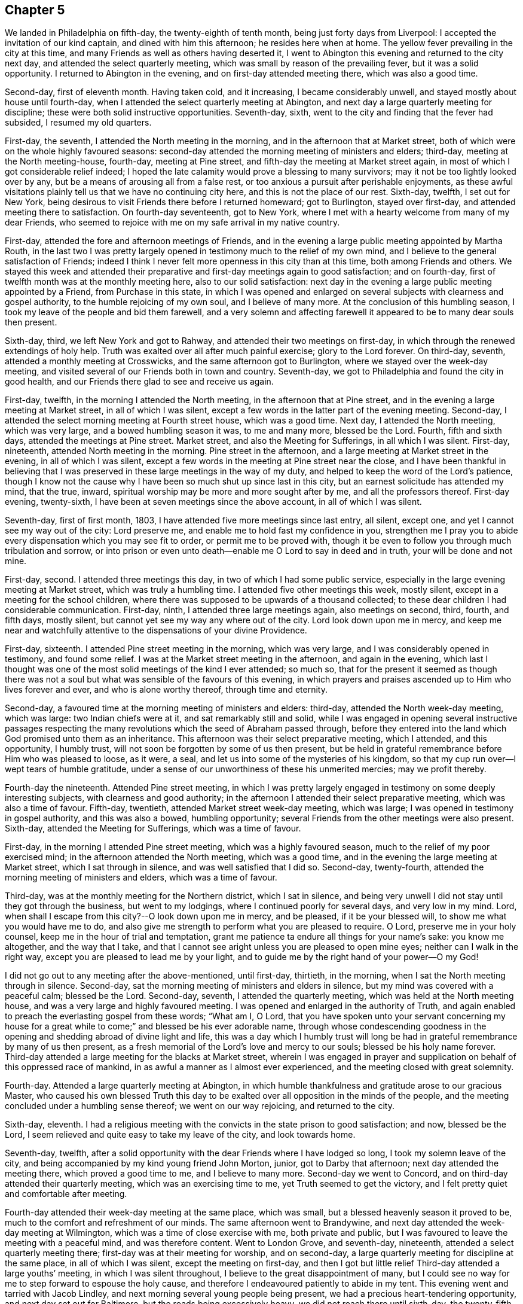 == Chapter 5

We landed in Philadelphia on fifth-day, the twenty-eighth of tenth month,
being just forty days from Liverpool: I accepted the invitation of our kind captain,
and dined with him this afternoon; he resides here when at home.
The yellow fever prevailing in the city at this time,
and many Friends as well as others having deserted it,
I went to Abington this evening and returned to the city next day,
and attended the select quarterly meeting,
which was small by reason of the prevailing fever, but it was a solid opportunity.
I returned to Abington in the evening, and on first-day attended meeting there,
which was also a good time.

Second-day, first of eleventh month.
Having taken cold, and it increasing, I became considerably unwell,
and stayed mostly about house until fourth-day,
when I attended the select quarterly meeting at Abington,
and next day a large quarterly meeting for discipline;
these were both solid instructive opportunities.
Seventh-day, sixth, went to the city and finding that the fever had subsided,
I resumed my old quarters.

First-day, the seventh, I attended the North meeting in the morning,
and in the afternoon that at Market street,
both of which were on the whole highly favoured seasons:
second-day attended the morning meeting of ministers and elders; third-day,
meeting at the North meeting-house, fourth-day, meeting at Pine street,
and fifth-day the meeting at Market street again,
in most of which I got considerable relief indeed;
I hoped the late calamity would prove a blessing to many survivors;
may it not be too lightly looked over by any,
but be a means of arousing all from a false rest,
or too anxious a pursuit after perishable enjoyments,
as these awful visitations plainly tell us that we have no continuing city here,
and this is not the place of our rest.
Sixth-day, twelfth, I set out for New York,
being desirous to visit Friends there before I returned homeward; got to Burlington,
stayed over first-day, and attended meeting there to satisfaction.
On fourth-day seventeenth, got to New York,
where I met with a hearty welcome from many of my dear Friends,
who seemed to rejoice with me on my safe arrival in my native country.

First-day, attended the fore and afternoon meetings of Friends,
and in the evening a large public meeting appointed by Martha Routh,
in the last two I was pretty largely opened in
testimony much to the relief of my own mind,
and I believe to the general satisfaction of Friends;
indeed I think I never felt more openness in this city than at this time,
both among Friends and others.
We stayed this week and attended their preparative and
first-day meetings again to good satisfaction;
and on fourth-day, first of twelfth month was at the monthly meeting here,
also to our solid satisfaction:
next day in the evening a large public meeting appointed by a Friend,
from Purchase in this state,
in which I was opened and enlarged on several
subjects with clearness and gospel authority,
to the humble rejoicing of my own soul, and I believe of many more.
At the conclusion of this humbling season,
I took my leave of the people and bid them farewell,
and a very solemn and affecting farewell it
appeared to be to many dear souls then present.

Sixth-day, third, we left New York and got to Rahway,
and attended their two meetings on first-day,
in which through the renewed extendings of holy help.
Truth was exalted over all after much painful exercise; glory to the Lord forever.
On third-day, seventh, attended a monthly meeting at Crosswicks,
and the same afternoon got to Burlington, where we stayed over the week-day meeting,
and visited several of our Friends both in town and country.
Seventh-day, we got to Philadelphia and found the city in good health,
and our Friends there glad to see and receive us again.

First-day, twelfth, in the morning I attended the North meeting,
in the afternoon that at Pine street,
and in the evening a large meeting at Market street, in all of which I was silent,
except a few words in the latter part of the evening meeting.
Second-day, I attended the select morning meeting at Fourth street house,
which was a good time.
Next day, I attended the North meeting, which was very large,
and a bowed humbling season it was, to me and many more, blessed be the Lord.
Fourth, fifth and sixth days, attended the meetings at Pine street.
Market street, and also the Meeting for Sufferings, in all which I was silent.
First-day, nineteenth, attended North meeting in the morning.
Pine street in the afternoon, and a large meeting at Market street in the evening,
in all of which I was silent,
except a few words in the meeting at Pine street near the close,
and I have been thankful in believing that I was
preserved in these large meetings in the way of my duty,
and helped to keep the word of the Lord`'s patience,
though I know not the cause why I have been so much shut up since last in this city,
but an earnest solicitude has attended my mind, that the true, inward,
spiritual worship may be more and more sought after by me,
and all the professors thereof.
First-day evening, twenty-sixth, I have been at seven meetings since the above account,
in all of which I was silent.

Seventh-day, first of first month, 1803,
I have attended five more meetings since last entry, all silent, except one,
and yet I cannot see my way out of the city: Lord preserve me,
and enable me to hold fast my confidence in you,
strengthen me I pray you to abide every dispensation which you may see fit to order,
or permit me to be proved with,
though it be even to follow you through much tribulation and sorrow,
or into prison or even unto death--enable me O Lord to say in deed and in truth,
your will be done and not mine.

First-day, second.
I attended three meetings this day, in two of which I had some public service,
especially in the large evening meeting at Market street,
which was truly a humbling time.
I attended five other meetings this week, mostly silent,
except in a meeting for the school children,
where there was supposed to be upwards of a thousand collected;
to these dear children I had considerable communication.
First-day, ninth, I attended three large meetings again, also meetings on second, third,
fourth, and fifth days, mostly silent,
but cannot yet see my way any where out of the city.
Lord look down upon me in mercy,
and keep me near and watchfully attentive to the dispensations of your divine Providence.

First-day, sixteenth.
I attended Pine street meeting in the morning, which was very large,
and I was considerably opened in testimony, and found some relief.
I was at the Market street meeting in the afternoon, and again in the evening,
which last I thought was one of the most solid meetings of the kind I ever attended;
so much so,
that for the present it seemed as though there was not a soul
but what was sensible of the favours of this evening,
in which prayers and praises ascended up to Him who lives forever and ever,
and who is alone worthy thereof, through time and eternity.

Second-day, a favoured time at the morning meeting of ministers and elders: third-day,
attended the North week-day meeting, which was large: two Indian chiefs were at it,
and sat remarkably still and solid,
while I was engaged in opening several instructive passages respecting the
many revolutions which the seed of Abraham passed through,
before they entered into the land which God promised unto them as an inheritance.
This afternoon was their select preparative meeting, which I attended,
and this opportunity, I humbly trust,
will not soon be forgotten by some of us then present,
but be held in grateful remembrance before Him who was pleased to loose, as it were,
a seal, and let us into some of the mysteries of his kingdom,
so that my cup run over--I wept tears of humble gratitude,
under a sense of our unworthiness of these his unmerited mercies; may we profit thereby.

Fourth-day the nineteenth.
Attended Pine street meeting,
in which I was pretty largely engaged in testimony on some deeply interesting subjects,
with clearness and good authority;
in the afternoon I attended their select preparative meeting,
which was also a time of favour.
Fifth-day, twentieth, attended Market street week-day meeting, which was large;
I was opened in testimony in gospel authority, and this was also a bowed,
humbling opportunity; several Friends from the other meetings were also present.
Sixth-day, attended the Meeting for Sufferings, which was a time of favour.

First-day, in the morning I attended Pine street meeting,
which was a highly favoured season, much to the relief of my poor exercised mind;
in the afternoon attended the North meeting, which was a good time,
and in the evening the large meeting at Market street, which I sat through in silence,
and was well satisfied that I did so.
Second-day, twenty-fourth, attended the morning meeting of ministers and elders,
which was a time of favour.

Third-day, was at the monthly meeting for the Northern district, which I sat in silence,
and being very unwell I did not stay until they got through the business,
but went to my lodgings, where I continued poorly for several days,
and very low in my mind.
Lord, when shall I escape from this city?--O look down upon me in mercy, and be pleased,
if it be your blessed will, to show me what you would have me to do,
and also give me strength to perform what you are pleased to require.
O Lord, preserve me in your holy counsel, keep me in the hour of trial and temptation,
grant me patience ta endure all things for your name`'s sake: you know me altogether,
and the way that I take,
and that I cannot see aright unless you are pleased to open mine eyes;
neither can I walk in the right way, except you are pleased to lead me by your light,
and to guide me by the right hand of your power--O my God!

I did not go out to any meeting after the above-mentioned, until first-day, thirtieth,
in the morning, when I sat the North meeting through in silence.
Second-day, sat the morning meeting of ministers and elders in silence,
but my mind was covered with a peaceful calm; blessed be the Lord.
Second-day, seventh, I attended the quarterly meeting,
which was held at the North meeting house,
and was a very large and highly favoured meeting.
I was opened and enlarged in the authority of Truth,
and again enabled to preach the everlasting gospel from these words; "`What am I, O Lord,
that you have spoken unto your servant concerning my house for
a great while to come;`" and blessed be his ever adorable name,
through whose condescending goodness in the opening and
shedding abroad of divine light and life,
this was a day which I humbly trust will long be had in
grateful remembrance by many of us then present,
as a fresh memorial of the Lord`'s love and mercy to our souls;
blessed be his holy name forever.
Third-day attended a large meeting for the blacks at Market street,
wherein I was engaged in prayer and supplication
on behalf of this oppressed race of mankind,
in as awful a manner as I almost ever experienced,
and the meeting closed with great solemnity.

Fourth-day.
Attended a large quarterly meeting at Abington,
in which humble thankfulness and gratitude arose to our gracious Master,
who caused his own blessed Truth this day to be exalted
over all opposition in the minds of the people,
and the meeting concluded under a humbling sense thereof; we went on our way rejoicing,
and returned to the city.

Sixth-day, eleventh.
I had a religious meeting with the convicts in the state prison to good satisfaction;
and now, blessed be the Lord,
I seem relieved and quite easy to take my leave of the city, and look towards home.

Seventh-day, twelfth,
after a solid opportunity with the dear Friends where I have lodged so long,
I took my solemn leave of the city,
and being accompanied by my kind young friend John Morton, junior,
got to Darby that afternoon; next day attended the meeting there,
which proved a good time to me, and I believe to many more.
Second-day we went to Concord, and on third-day attended their quarterly meeting,
which was an exercising time to me, yet Truth seemed to get the victory,
and I felt pretty quiet and comfortable after meeting.

Fourth-day attended their week-day meeting at the same place, which was small,
but a blessed heavenly season it proved to be,
much to the comfort and refreshment of our minds.
The same afternoon went to Brandywine,
and next day attended the week-day meeting at Wilmington,
which was a time of close exercise with me, both private and public,
but I was favoured to leave the meeting with a peaceful mind, and was therefore content.
Went to London Grove, and seventh-day, nineteenth,
attended a select quarterly meeting there; first-day was at their meeting for worship,
and on second-day, a large quarterly meeting for discipline at the same place,
in all of which I was silent, except the meeting on first-day,
and then I got but little relief Third-day attended a large youths`' meeting,
in which I was silent throughout, I believe to the great disappointment of many,
but I could see no way for me to step forward to espouse the holy cause,
and therefore I endeavoured patiently to abide in my tent.
This evening went and tarried with Jacob Lindley,
and next morning several young people being present,
we had a precious heart-tendering opportunity, and next day set out for Baltimore,
but the roads being excessively heavy, we did not reach there until sixth-day,
the twenty-fifth, when we were favoured to arrive without any material accident.

First-day, twenty-seventh, were at the two meetings of Friends here, which were large,
being attended by a number not professing with us,
but I could see no way for me publicly to espouse the
holy cause in either of these meetings,
and therefore I sat them through in silence.
On fifth-day, third of third month, attended their week-day and preparative meeting,
which was also large,
and I was raised up in gospel authority to declare the everlasting Truth,
and the meeting concluded in solemn prayer,
after which I felt my poor exercised mind relieved from a great weight of oppression,
which has been my almost constant companion for some time,
and very much shut up both in and out of meetings.

First-day, sixth.
Attended both the meetings here again, which were large,
and I had pretty extensive public labour and exercise in both of them:
I think it may be said, they were humbling, baptising seasons,
and the day closed peacefully; blessed be the Lord, to whom be all the praise,
for he alone is worthy, both now and evermore.
Third-day, eighth, went out to Ellicott`'s mills, and attended a meeting there next day,
with a number of Friends and others, which was also a blessed time;
after this we returned peacefully to Baltimore.
Fifth-day attended their monthly meeting, in which I had considerable public service,
and it was on the whole a pretty solid time.

First-day, thirteenth.
Attended both the meetings again; in the first I was pretty largely opened in testimony,
but quite shut up in the afternoon, and not yet seeing my way clear to leave the city,
we stayed their week-; day meeting again, when blessed be the Lord,
I was enabled to clear my deeply exercised and oppressed mind,
and felt quite at liberty to leave the city the same day, which we did,
and got to Indian Spring that evening, about twenty-three miles,
and attended a monthly meeting there next day, which was a solid time.
First-day, twentieth, were at a meeting of Friends at Alexandria,
which was very dull and exercising for a considerable time,
but at length Truth and life gradually arose, until it became so exalted,
that many minds were bowed and humbled,
and enabled to return thanksgiving and praise to Him, who lives forever and ever.

Second-day, twenty-first.
We left Alexandria, and had no meeting in our way until we got to Burleigh,
on the south side of the James`' River,
where we attended a meeting with Friends on first-day, the twenty-seventh,
and the same afternoon got to Black Water, and next day to Suffolk.
Third-day, twenty-ninth,
a Friend from our country having appointed a meeting at Summerton, we attended it,
and it was a solid, good time.
On fourth-day, thirtieth, I reached my habitation,
and found my dear wife and family all well, and glad to see and receive me again;
and I rejoiced to see them,
and to find that they had been preserved and abundantly cared for by a kind Providence,
during my absence.

I was from home on this journey three years, one month, and ten days,
in which time I travelled by land and water, about fifteen thousand miles.
Thus, O Lord my God, in whom I have endeavoured to repose my trust,
you have carried me through many heights and depths, perils and dangers; yes,
perils by sea, perils by land, and perils by false brethren;
and through all these did preserve me.

When your billows went over my head, and my heart was ready to melt within me,
even then did you make bare your arm for my deliverance,
and sustained me by your matchless goodness,
and made me to see your wonders in the great deep; then you were there,
and guided me by the right hand of your power,
that I should not be swallowed up by the proud waves, when they roared about my head,
and threatened destruction.
Thus your countless mercies, O Lord, have been round about me in all the way,
and you have brought me safely back again to my dear connections at home;
for all these your mercies, O Lord, I desire to bless and praise your name,
which is great and adorable forever.
And now, O Lord, I am not worthy of all these your mercies;
yet since you have been pleased of your unmerited bounty to grant them hitherto,
and have given me to speak well of your name in the congregations of your people,
even to some of the nations afar off, be pleased to remember and not forsake me,
in my future steppings along through the remaining part of my pilgrimage here.

Preserve me, O my God, and deliver me from all my enemies, both within and without,
for you know them all, and see their snares, even before they are laid;
give me to see and strength to shun them all, both on the right hand and on the left,
even unto the end,
that so I may be enabled to bring honour and praise unto your
great name through all the remaining part of my days here,
and unite with those who, in unceasing anthems,
sing your everlasting praise beyond the grave.
Amen.

My kind young friend, John Morton, junior, who came home with me,
only stayed one day before he returned homewards,
being desirous if possible to reach home before their yearly meeting.
I was reluctant to part with him so soon, for I loved him dearly,
and I hope his kindness and attention to me will meet its reward.
First-day, third of fourth month,
I attended our own meeting for the first time since my return;
and had some communication in a public way;
as also once or twice within a few weeks afterwards,
but my way in this respect soon became quite closed up,
so that I almost became a wonder to my friends and to the people.
How hard it is for wise people to become fools;
indeed it seems as though they would rather remain
fools than become wise through this medium.

In the latter part of the fifth month,
my dear wife and I attended our quarterly meeting in Pasquotank,
which was a suffering time to me, accompanied with some very awful sensations;
but the vision was sealed, and not then to be opened to the people,
and I was thankful for preservation in what I believed to be my lot,
though deeply trying; however, on the last day of the meeting, being first-day,
and a mixed multitude gathered, my mouth was opened among them,
and many were broken and melted down as before the Lord;
may it be remembered to our lasting profit as the Lord`'s doing,
which is ever marvellous in the eyes of his children.
I felt considerable relief after this meeting, and returned homewards,
calling to see a few of my old acquaintances and near friends,
at one of whose houses we were favoured with a heart-tendering opportunity,
to our mutual comfort and refreshment.

We got home pretty directly after the quarterly meeting, where I have been ever since,
pretty much engaged in instructing some poor children, in our neighbourhood,
and attended our meetings constantly as they came in course,
and almost as constantly silent therein,
not having opened my mouth in more than three or four meetings for worship,
perhaps in near six months,
and frequently witnessing as great desertion as I almost ever experienced,
insomuch that that scripture was often remembered by me,
"`for I think that God has set forth us the apostles last, as it were appointed to death;
for we are made a spectacle to the world,
and to angels and to men,`" About these days my
situation was that of secret mourning and lamentation,
not for the dead, but for them that were gone into captivity,
and for the slain of the daughter of my people.--O, Lord,
by whom shall Jacob`'s seed arise, seeing it is so small and oppressed.

In the latter part of the tenth month, I attended our yearly meeting,
held this year at New Garden, about two hundred miles westward from my dwelling.
I returned my certificate to the meeting of ministers and elders,
which they had given me in 1799, to travel in Europe;
and also produced several from Friends in Europe,
expressive of their satisfaction with my travels in those countries,
which were read in the meeting.
At the same time I gave some little account of my visit,
particularly that to the newly gathered meetings on the continent,
which was very affecting to the minds of many.
On the whole it was a memorable season, and I think it might be said,
that the yearly meeting throughout was a time of favour,
which we have abundant cause to remember,
with heart-felt thankfulness and gratitude to the Father of mercies.
Several ministers from abroad were at this meeting,
with prospects of visiting the several branches thereof,
which seemed renewedly to evince that our vineyard is not yet wholly forsaken,
notwithstanding the very little fruit which it has produced in
proportion to the care and abundant labours of the great Husbandman,
which demands our humiliation and endeavours for amendment,
lest many of us be miserably destroyed, and the vineyard let to others.

Not having any further prospect at this time than to attend the yearly meeting,
I returned pretty directly home, and found the city as it were,
still encompassed and threatened with desolation,
and my prospect of returning to the mire and dungeon was so discouraging,
that I was ready to make my request to the king,
that "`I might not return to the house of Jonathan,
lest I should die there;`" and as yet I have no
assurance that I shall not be as deeply plunged as ever;
yet if it be consistent with infinite wisdom, either for my own refinement,
or if it may eventually redound to the good of others, I submit, though tremblingly.
Lord, look down in mercy and preserve me.

Eighteenth, nineteenth and twentieth of eleventh month, were held our select,
monthly and general meetings, in all of which I was opened in gospel authority,
once more to declare the everlasting Truth to our own people at home.
These were humbling seasons;
may the Lord of the vineyard sanctify them to our improvement.
After these meetings I felt considerably relieved from a great weight and burden,
with which my spirit had for a long time been clothed.
Twenty-second, I attended the burial of a youth belonging to our meeting,
who deceased after a very few hours illness; it was a memorable season,
and I hope will prove as a nail fastened in a sure place to some then present.
This week I also attended our quarterly meeting at Pineywoods;
the select meeting was on sixth-day, meeting for business on seventh-day,
and a large meeting for worship on first-day, all of which were seasons of high favour,
especially the last two,
in which many blessed God for the renewed offers of his salvation.
Amen.

1804+++.+++ Having been apprehensive from the manner in which
my mind has been exercised for several years past,
and more especially since my return from Europe,
that my future religious labours would be chiefly in
the northern and eastern parts of this continent,
insomuch that I was induced to believe it my duty to resign myself up
to the prospect of removing with my wife to New England;
I accordingly communicated my prospects to our preparative and
monthly meetings in the second month of this year,
and a committee of men and women Friends was appointed in the monthly meeting,
to take the matter under their consideration, and to visit us on the occasion;
my mind felt sweetly calmed in this resignation to apprehended religious duty.

I attended our quarterly meeting in the latter end of this month, held at Little River,
in Perquimons, and also several other meetings in that county,
which were mostly exercising and laborious,
but on the whole tended considerably to the relief of my own mind.
I also attended a public meeting at Gate`'s Court-house, appointed by a Friend from Ohio.

Third month tenth,
the committee appointed by our last monthly meeting to enquire into our circumstances,
and to visit us on the subject of our removal to New England, met at our house,
and divine Good attending the opportunity in a remarkable manner,
they unanimously concluded that the movement was right,
and encouraged us to attend to our prospects; it was a watering time,
which tended much to our strength and encouragement.
Seventh-day, seventeenth,
at our monthly meeting the committee reported
their care and sense respecting our removal,
and having prepared certificates for us, they laid them before the meeting.

This was also an affecting time,
sundry Friends from other monthly meetings being with us;
after a time of solid deliberation and sympathy,
Friends generally seemed induced to believe it their duty to resign us,
and accordingly signed our certificates with much unanimity and great solemnity.
After which my poor exercised mind felt humbly thankful,
in being enabled once more thus far to make a full surrender of myself and my all,
for the glorious cause I had embarked in,
and which at times has been more precious to me than my natural life,
or anything I possessed in this world.

First-day, twenty-fifth,
at our meeting I was favoured with rather uncommon peace and tranquillity of mind,
and towards the latter part of it, I had considerable communication,
I thought with a good degree of clearness;
but very soon after meeting a fear possessed my mind, that it had been too much my own,
or at least that notwithstanding the vision seemed to be clear,
I had taken my own time in opening it to others,
and for a considerable time after I felt miserable.
Lord, if it be your hand that is thus chastening me, go on, spare not,
nor let your eye pity until you have made a full end,
and brought me into unreserved conformity to
your own blessed mind and will concerning me,
as you are pleased clearly to manifest it to me on all occasions; that so, O Lord,
I may be preserved watchful and attentive,
not only to the opening of your holy visions of light, but also to the times and seasons,
as you are pleased to make them known in your own blessed power.
So, O Lord, take unto you your own power,
and rule and reign both inwardly and outwardly over all, who are God over all,
blessed forevermore.
Amen.

Having now obtained certificates of removal,
I began to dispose of my little outward affairs,
in which I succeeded beyond my expectation, in much calmness and resignation.

In the fifth month, I attended the yearly meeting in Virginia,
and returned to my outward affairs with peace and tranquillity of mind,
and by the first of the sixth month, I so far accomplished the settlement of them,
that on the fourth, being the day appointed for our departure,
a considerable number of Friends and neighbours coming in to see us on the occasion,
we had a solid religious opportunity together, and then took our solemn leave of them,
and set out on this arduous journey.

We reached Suffolk in two days, though the weather was very hot,
and spent nearly three weeks about Western Branch, visiting our friends and relations,
and attending several meetings in the time;
and having agreed for a passage in a vessel bound for New York, we embarked,
the twenty-fourth of sixth month, and landed in New York on the first of the seventh.
The passage being tedious, and my dear female companions very sea-sick most of the time,
we stayed in New York until the ninth,
when we again took passage in a packet for New Haven,
where we arrived the next day about noon, and the day following went by land to Hartford,
the intended place of our residence,
where we arrived the same day about one o`'clock in the morning,
and met a cordial reception at the house of our kind friends, Thomas and Charity Rotch,
with whom we sojourned about six weeks.
In the course of this time I purchased a farm, agreeably situated,
about a quarter of a mile from the little meeting of Friends here,
but did not get full possession until the spring following,
but we took a couple of rooms in a Friend`'s house where we sojourned about seven months.

I spent most of the winter in keeping Friends`' little school here,
and about the twenty-sixth of the third month, 1805,
we got to our new habitation on the farm; and though it was very much out of repair,
we felt very glad and thankful in being favoured
once more to settle down in a cottage of our own,
having for a considerable time sojourned from place to place as poor pilgrims,
having no certain dwelling place.

After our settlement I went very little abroad, except to the monthly meeting of Oblong,
and the quarterly meeting of Nine Partners, of which we were now members.
This summer I also attended the yearly meetings of New York and Rhode Island,
and a few meetings at New Bedford, Providence, etc.,
and returned to my little family with solid peace of mind,
with whom I think I never enjoyed more sweet
comfort and satisfaction than about these days.
May the Lord preserve us in his love and fear,
and keep us thankful for the many favours which he has been
pleased to bestow upon us in these days of our pilgrimage.

I now felt at liberty to stay at home for some time, and attend to my domestic affairs,
in order to make my family as comfortable as our circumstances would admit of,
though constantly attending our own meetings both for worship and discipline,
for we had now a monthly meeting settled at Hartford.

1806+++.+++ About these days, temptations and trials seemed to assail me with redoubled force,
so that I was almost ready to conclude my best help had departed from me,
and I had scarcely strength to look up or cry for help,
either in meetings or out of them,
but verily was often afraid that I should finally loose my hold,
and fall into grievous and horrible temptations,
and so become yet a reproach to that blessed cause which I had once so much loved,
and thus the last error be worse than the first.
But blessed be the infinitely wise and merciful God,
who was pleased to regard even my weak efforts of desire towards Him,
and accept it as prayer; blessed be his holy name.
He is still a God hearing prayer,
and in tender mercy is pleased to accept the sincerity of desire,
when we have no words in which to call upon him; and when we can bear no more,
and are brought to see that all our own help has failed us,
he is then pleased to draw near, and repel the enemy, and deliver us out of his hand.
O, what shall I render unto you, says my soul,
who has been pleased thus to draw near and deliver me, yes,
poor helpless me!-- magnified be your blessed and ever adorable name, now, henceforth,
and forevermore!

I was mostly about home, except the attendance of our quarterly and yearly meetings,
until the fourth month, 1807, when I attended the yearly meeting of Philadelphia,
and several other meetings in the city and neighbourhood, to solid satisfaction;
and on my return took the yearly meeting of New York in the fifth month, and so home,
where I only stayed one week before I again set out,
and attended the yearly meeting of Rhode Island, and a few other meetings,
and soon returned home, where I stayed mostly until the latter end of the ninth month.
I then again left home,
in order to attend the yearly meeting of Baltimore in the tenth month,
which was to good satisfaction; indeed, I thought it one of the most solid,
instructive and encouraging opportunities of the kind I had ever experienced.

I have now attended all the yearly meetings for discipline in the world,
and some of them several times over, and I may remark,
that notwithstanding weaknesses and imperfections are still observable among this people,
yet I have had abundant cause to marvel at the preservation which is
still vouchsafed to them by the great Shepherd and Bishop of souls,
in keeping them so near together, in that harmony and oneness,
which ever characterizes his true followers.
May neither heights nor depths, principalities nor powers,
things present nor yet to come, nor life nor death, nor any other creature,
ever be able to separate them from this love of God,
which has been so marvellously manifested to them, through Christ Jesus our Lord.
I attended a number of meetings after this memorable yearly meeting,
to good satisfaction, and returned home with solid peace of mind.

Having had drawings in my mind for a considerable time to
visit Friends in some parts of Rhode Island and Massachusetts,
I obtained a minute from our monthly meeting for that purpose,
and set out in the latter end of the first month, 1808.
I was out in this tittle journey nearly three months,
and in that time attended about sixty meetings, sundry of which were public meetings,
appointed for those not in profession with us, which were largely attended by them,
and generally to solid satisfaction, insomuch that the priests at several places,
as well as the people, would desire another meeting;
but I dare not do anything of the kind in my own will;
and as I endeavoured to keep near my good guide,
and to be led about and instructed only by Him,
I humbly trust preservation was vouchsafed,
so that the holy cause of religion was not wounded,
nor the minds of any class of its professors hurt;
and I returned to my outward habitation with solid peace of mind; blessed be the Lord.

I went very little from home this summer,
except in attending our quarterly meeting at Nine Partners.
In the second month, 1809, I was at the quarterly meetings of Providence and Smithfield,
in Rhode Island,
and also several other meetings in the course of the journey in that state,
generally to good satisfaction; and in the fourth month,
having obtained a minute from our monthly meeting for the purpose,
I attended the yearly meeting of Friends in Philadelphia,
and spent some time in that city, much to my satisfaction.
I also visited some parts of its vicinity, as well as their West-town Boarding School,
which appeared to be in excellent order,
and attended the meeting on first-day morning with the children,
about two hundred in number, which was a blessed heart-comforting season;
indeed it was like a plentiful shower on tender plants; blessed be the Lord.

I also took several meetings in New Jersey, on my way to New York,
where I attended our own yearly meeting in the fifth month,
and then returned pretty directly home.
Lord, preserve me here in my lonely, pelican-like state,
for your rich favours I am not worthy to abide under; but if for the sake of others,
you are pleased at times to vouchsafe them, I magnify and adore your name.

I went very little abroad this summer, except in the latter end of the eighth month,
to our quarterly meeting at Nine Partners,
and spent about two weeks in visiting the meetings of
Friends in that and Stanford neighbourhoods,
to the satisfaction of my own mind, and I believe of Friends generally,
and I returned home with solid peace.
And now I may mention a trying dispensation,
which I have had to pass through for more than eighteen months;
indeed it has been nearly two years,
since my mind became impressed with a language which was intelligible to my mental ear,
saying, "`You have encompassed this mountain long enough;`" and I said in my heart,
"`What must I break up again, and become a sojourner?`"

For a time I saw not where I should go, and I said, "`Lord! where shall I go,
and where shall I sojourn?`"
and I seemed to be left under this conflicting dispensation,
without any sight or pointing to any particular place or service;
but after a time of sore conflict,
and seeking to know the blessed mind and will of the Lord concerning this thing,
at length a little meeting of Friends called Newton, in New Jersey,
a branch of the monthly meeting of Haddonfield, opened as the place,
within the verge of which I was to go and reside with my family.
This prospect became so impressive,
that I mentioned it in our meeting at Hartford more than a year since,
in order for their sympathy and communication, as way might open.
I had here a fine farm now in good order, and likely to be very productive,
so that we were comfortably settled as to the outward.
Ah!
Simon son of Jonas, how did you feel, when, under the blessing of heaven,
you had just made a fine draught in the line of your outward business,
and your divine Master queried, "`Simon, son of Jonas, do you love me more than these?`"
Yes, when your creaturely attachments were so closely tried,
and brought to the test by His querying even to the third time,
respecting your preference for Him, until you were grieved,
because you had previously professed to love Him; and yet even at the third query,
being sensible of your own weakness, you seem almost afraid to say "`more than these.`"
But He who loved you would prove your love, and therefore did tell you plainly,
that although in your younger years you did gird yourself,
and went whithersoever you would,
yet now if you "`love me more than these,`" or above all,
so as to go and feed my sheep and lambs at my bidding,
you must submit to be girded by another, even by me, and carried where you would not,
of your own inclination, go; but as though he had said for your encouragement,
"`never heed, Simon, only do as I bid you and all will be well,`" he says unto you,
"`follow me.`"

+++[+++Editor`'s Note: The meeting in the neighbourhood of Hartford was very small,
and the inhabitants generally Presbyterians,
who were not very favourably disposed towards Friends.
For some time after he resided among them, the prejudice against him was such,
that the people were scarcely willing to have any interaction with him,
or even to treat him with common civility.
It happened, however, that one of his neighbours was taken ill,
and as he was known to have some skill and experience in medicine,
his advice was solicited.
Visiting at the house necessarily brought him into their society,
and the means which he recommended proved effectual,
which seemed to prepare them for forming a more correct opinion of their new friend.
Another case of severe casualty occurred soon after he removed there,
in which his assistance was also requested,
and the discharge of these and other kind offices to the afflicted both in body and mind,
together with his consistent and steady deportment, his social disposition,
and his faithful maintenance of the testimonies and doctrines he made profession of,
soon produced a very agreeable change,
and removed the erroneous opinion which had been
previously imbibed respecting the Society.
His company was now sought by the most respectable inhabitants,
and there appeared much openness to receive the religious
communications which he sometimes found it his duty to make.

He was now a member of New York yearly meeting, which he regularly attended,
and in the course of his visits to that city,
he early perceived the buddings of the seeds of scepticism.
The same disorganizing spirit,
whose desolating influence he had sorrowfully witnessed in the Society in Ireland,
was soon detected by him, secretly endeavouring to insinuate itself among Friends,
under the plausible profession of superior light.

Having suffered much on account of this creeping, deceitful spirit in Ireland,
he hoped when he came from that country, he had left it behind him.
In this, however, he was mistaken,
and as soon as he perceived the first indications of its approach,
as a watchman on the walls of our Zion, he sounded the alarm.
Notwithstanding few were then willing to admit the effects,
which he early predicted would flow from the adoption
of the plausible opinions that were promulgated,
he felt himself constrained, as a steward that must render an account to his Lord,
solemnly and emphatically to forewarn his Friends of the danger,
if happily they might escape the deplorable consequences,
which he had seen similar sentiments produce in a
foreign land.--Taken from Memoirs of Richard Jordan.]

I must now leave this seeming digression, and mention,
that as soon as I was fully satisfied in my own mind,
of the propriety of my giving up to this prospect, I requested a certificate of removal,
(which was some months ago,) and having now obtained one,
and having also settled my affairs, so that none should suffer by me,
I took my solemn leave of Friends and neighbours, and left Hartford with my family,
about the eleventh of the tenth month, 1809, and after a pleasant journey,
we arrived at Samuel Cooper`'s, near the place of our intended residence,
and met with a kind reception from that amiable family,
and at their invitation sojourned with them for a few weeks,
until our household goods arrived, which we had shipped round by water,
and we had got a little prepared for house-keeping,
which we commenced in the eleventh month, within a mile of Newton meeting-house.

The good angel whom we believe to have been with us in all the way,
has still hitherto been near, comforting our minds in our lonely habitation,
in our solitary walks, and in our religious meetings,
enabling me to speak of his goodness among the people,
which seems to have endeared many of us one unto another.
And now, O Lord, you have seen all our temptation,
and the anxiety and tribulation of our souls;
we are here under an apprehension of its being according to your requiring,
and in your divine appointment.
Oh Lord, look down upon us, and be near unto us in all our temptations and besetments,
in all our tribulations and distresses,
and in all our goings in and out among the people.
Be pleased to remember us, we pray you, as among the poor and dependent ones,
that have daily need of your aid: we ask neither worldly riches nor honour; give us,
if it be consistent with your good will and pleasure, food and raiment convenient for us,
and be, O Lord, our strength in weakness, our riches in poverty,
and our present help in every needful time,
that so we may be enabled to honour you in your blessed cause on earth,
and bring praise to your great name through our lives and in our death,
who are God over all, blessed forever more.

1810, Fifth month, fifteenth.
I have had great satisfaction in the constant attendance of our little meeting,
as well as in some visits to the sick and afflicted,
as also some others among my friends,
and in the attending of our late yearly meeting in Philadelphia.
In the latter part of the fifth and forepart of the sixth months,
I attended the yearly meetings of Friends in New York and Rhode Island,
and a few other meetings in the course of the journey, to satisfaction,
which took up about six weeks.
I am now returned to my habitation again,
I think as sensible as ever of my entirely dependent state.
Lord! keep and preserve me low, and in a state of entire dependence on You,
who are the Giver of every good and perfect gift.

In the tenth month I attended the yearly meeting of Baltimore,
and also that of North Carolina, which was held this year at Little River,
in Perquimons county.
I also attended nearly all the meetings of Friends in these lower counties,
and had a few public meetings;
and also visited the place of my former residence in North Carolina,
and sundry of my near relations, both in that state and Virginia,
I was helped to labour in the love of the gospel
among my friends and isolations in this journey,
which I believe was accepted by many of them as a renewed visitation,
as well as by others to whom the gospel was freely preached,
and which tended greatly to the solid peace and comfort of my own mind.

On my way homewards I spent about a week at Baltimore,
in which time I attended sundry meetings with Friends,
and then returned pretty directly home to my family,
where I found all well and comfortable, for which I was truly thankful,
as well as for the many favours, preservations and deliverances,
through the difficulties and dangers I had encountered in the course of this journey;
blessed be the Lord.

1811, I attended the yearly meetings of Philadelphia and New York to satisfaction,
as also some of the neighbouring quarterly and
monthly meetings in Pennsylvania and New Jersey,
in the course of this year; and having now lived two years in a hired house,
I purchased a small house and lot near our Newton meeting house,
to which we removed in the spring of 1812;
and for some time after our removal I went not much abroad,
except to attend the yearly meetings of New York and Baltimore,
until the beginning of the year 1813, when, with the concurrence of Friends,
I visited the meetings along the sea coast in this state.
Although sensible that the seed of life lay low in many places where my lot was cast,
yet as I endeavoured to keep low, and dwell with it,
I was enabled to labour in the love of the gospel,
and at times to experience the arising and prevalency of it over all,
to our comfort and rejoicing.
I was favoured to return to my family in peace, after being out about five weeks,
in which time I travelled between four and five hundred miles,
and attended about twenty-three meetings with Friends and others, to satisfaction;
blessed be the Lord, our alone helper and preserver.

1814+++.+++ In the winter of 1814,
I spent a little time in visiting the meetings of Friends in Philadelphia,
to good satisfaction, and on my return,
my dear wife was seized with a malignant typhus fever, and was brought nigh unto death;
but the Lord had mercy on us, and raised her up again,
after a confinement of more than three months; for which favour I was truly thankful,
as the loss to me would have been inexpressibly great,
although I was well convinced that my loss would have been her unspeakable gain;
as her innocent soul through all her bodily sufferings,
seemed centered in a state of calm, quiet resignation to the divine will.
I was also thankful for the preservation of my bodily health,
so as to be able constantly to attend upon her through the whole:
may all these favours be remembered by us with heart-felt gratitude.
By the time of our yearly meeting in the fourth month, 1815,
my dear wife was so far recovered that I attended it.

I also attended the yearly meeting of New York in the fifth month,
and returned directly home; and in the tenth month following,
I attended the yearly meeting of Baltimore, much to the satisfaction of my own mind,
and returned pretty directly home to my domestic affairs,
where I enjoyed my health quite as well as usual,
until about the first of the second month, 1816, when I was seized with the ague,
which operated violently upon me, about once in twenty-four hours, for several days,
and my health was so affected by it,
that I was mostly confined in and about the house for several weeks,
in a very weak state.
But are not these dispensations of mercy, from Him who afflicts not willingly,
neither delights in grieving his children?
Afflictions are said not to arise out of the dust, nor troubles out of the ground,
and as He who is the Great Controller of events,
can sanctify all our troubles and afflictions to us,
and make them subservient to his own wise purposes,
may I improve under every afflictive dispensation which is permitted to befall me;
may they all be sanctified to my good,
and may He make them all subservient to his own wise purposes,
that I may acknowledge him in all my ways, and know Him to direct my paths; even so.
Amen.

1818+++.+++ Since the latter end of the year 1815,
I have not been out on any considerable journey,
but have apprehended that my business was much about home in
the attendance of our own meetings as they came in course;
yet not unfrequented I went to some of the neighbouring quarterly and monthly meetings,
and also attended our Meeting for Sufferings in Philadelphia.
Being now in the sixty-third year of my age,
my prospects seem much closed as respects long journeys,
feeling an increase of the infirmities attendant on advanced years,
though blessed be my gracious Helper,
I enjoy a good share of health and strength at present, considering my time of life;
yet the prayer of David seems prevalent, "`Cast me not off in the time of old age,
forsake me not when my strength fails.`"

1821+++.+++ Seventh month.
I have now been for most of two years, afflicted with a complaint in my chest,
which has rendered me unfit for much service;
yet I have been enabled to visit sundry neighbouring quarterly meetings,
and to attend our yearly meeting, as also our own monthly and particular meetings;
in which at times living desires are raised, that after the example of good old Simeon,
I may be found "`waiting for the consolation of Israel,`"

1823+++.+++ Eighth month.
My mind has long been burdened with hearing assertions made,
that every child coming into the world is placed precisely in
the same situation as Adam was when in Paradise,
or as he came out of the hands of his Maker,
and speaking slightly of the atonement of Christ,
bringing down that blessed suffering Saviour and Redeemer of
men to the level of other good persons in common.
Well would it be for such, in my apprehension,
if they would seriously consider the import of a part
of the apostle`'s comment on the law of Moses,
namely: "`He that despised Moses`'s law died without mercy under two or three witnesses;
of how much sorer punishment do you suppose he will be thought worthy,
who has trodden under foot the Son of God,
and has counted the blood of the covenant wherewith he was sanctified, an unholy thing,
and has done despite unto the spirit of grace; for we know Him that has said,
vengeance belongs unto me, I will recompense, says the Lord; and again,
the Lord shall judge his people:
it is a fearful thing to fall into the hands of the living God.`"
I am sometimes ready to tremble at beholding the signs of the times,
as relates both to church and state, and I think I never saw with greater clearness,
the necessity of being diligently engaged to feel after a foundation in ourselves,
if happily we may be favoured, at least at times,
with a comfortable evidence that it is the sure one,
on which alone there is safety and preservation;
and the awfulness of feeling which sometimes covers my mind,
seems to produce a solicitude at least, if not something like a prayer,
for myself and for those of my Friends whose situation may somewhat
resemble that of those who wept as between the porch and the altar;
"`Lord increase our faith.`"

1825+++.+++ Having now for several years been very much indisposed in my bodily health,
I have not been out on any long journey,
though mostly able to attend our own yearly and other meetings,
and a few neighbouring quarterly meetings, as also a yearly meeting or two,
until last summer and fall, when I got very little out,
but was favoured so far to recover my health as mostly to get to our own meetings,
as they came in course, during the past winter.

And now what shall I say more.--The Lord has been
pleased in the inscrutable counsel of his will,
to take from me my dear partner,
who ended her useful life in this world on the morning of the second of third month last,
almost without sickness or pain, in the seventy-third year of her age;
being as well as usual the day before, and engaged in her domestic concerns.
We had sojourned together for most of half a century,
and I could say much of her virtues,
not only as a faithful helpmeet in our outward concerns,
but in always giving me up cheerfully to the service of Truth,
and sustaining my absence with Christian magnanimity,
and sympathy with me in my labours and travels in the cause of Truth and righteousness,
and a consoling evidence attends her departure,
that she has sweetly fallen asleep in Jesus; and therefore though I sorrow,
yet not as those who have no hope;
for surely I am one in faith with the apostle of our Lord,
that "`them that sleep in Jesus, will God bring with him.`"
And now, O Lord, you have taken the mother with the children,
and left me behind a little space longer in this state of probation,
for causes known only to yourself;
for you are not bound to give account of your matters to any;
it is enough for us to know that you do all things right;
and will do for us more than we can ask or think.
But because you are a God hearing prayer,
be pleased O Lord to be near by your secret power,
and keep and preserve me during the short remainder of my time in this world,
so that I may be enabled to finish the good fight,
and keep the faith of your beloved Son, Jesus Christ our Redeemer and Saviour,
and so finish my course with joy; for you, O Lord,
are faithful who have promised a crown of righteousness.
Amen.
